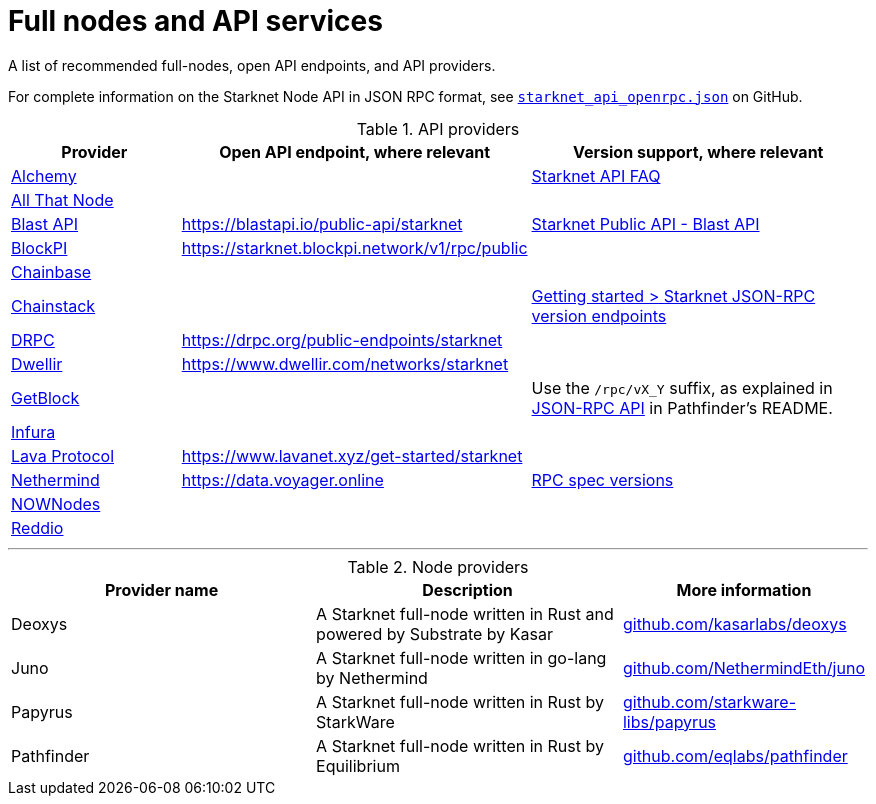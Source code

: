 = Full nodes and API services

A list of recommended full-nodes, open API endpoints, and API providers.

For complete information on the Starknet Node API in JSON RPC format, see link:https://github.com/starkware-libs/starknet-specs/blob/master/api/starknet_api_openrpc.json[`starknet_api_openrpc.json`] on GitHub.

.API providers
[cols="1,2,2",stripes=even]
|===
|Provider |Open API endpoint, where relevant |Version support, where relevant

|http://www.alchemy.com/starknet[Alchemy] |  |https://docs.alchemy.com/reference/starknet-api-faq#what-versions-of-starknet-api-are-supported[Starknet API FAQ]

|https://www.allthatnode.com/starknet.dsrv[All That Node] |  |

|http://blastapi.io/public-api/starknet[Blast API] |https://blastapi.io/public-api/starknet[https://blastapi.io/public-api/starknet] a|
https://blastapi.io/public-api/starknet[Starknet Public API - Blast API]

|http://blockpi.io/starknet[BlockPI] |https://starknet.blockpi.network/v1/rpc/public[https://starknet.blockpi.network/v1/rpc/public] | 

|http://chainbase.com/chainNetwork/Starknet[Chainbase] |  |

|https://chainstack.com/build-better-with-starknet/[Chainstack] |  a| link:https://docs.chainstack.com/reference/getting-started-starknet#starknet-json-rpc-version-endpoints[Getting started >
Starknet JSON-RPC version endpoints]

|https://drpc.org/public-endpoints/starknet[DRPC] |https://drpc.org/public-endpoints/starknet[https://drpc.org/public-endpoints/starknet] | 

|https://www.dwellir.com/[Dwellir] |https://www.dwellir.com/networks/starknet[https://www.dwellir.com/networks/starknet] |

|https://getblock.io/nodes/strk/[GetBlock] |  |Use the `/rpc/vX_Y` suffix, as explained in https://github.com/eqlabs/pathfinder?tab=readme-ov-file#json-rpc-api[JSON-RPC API] in Pathfinder’s README.

|https://www.infura.io/networks/ethereum/starknet[Infura] |  |

|https://www.lavanet.xyz/[Lava Protocol] |https://www.lavanet.xyz/get-started/starknet[https://www.lavanet.xyz/get-started/starknet] |
|https://data.voyager.online/[Nethermind] |https://data.voyager.online/[https://data.voyager.online] a|
https://docs.data.voyager.online/spec[RPC spec versions]
|link:https://nownodes.io/starknet[NOWNodes]| |
|https://www.reddio.com/node[Reddio] |  | 
|===


'''




.Node providers
[cols="1,2,1",stripes=even]
[%header,cols="2,2,1"]
|===
| Provider name | Description | More information
|Deoxys|A Starknet full-node written in Rust and powered by Substrate by Kasar |link:https://github.com/kasarlabs/deoxys[github.com/kasarlabs/deoxys]
|Juno|A Starknet full-node written in go-lang by Nethermind |link:https://github.com/NethermindEth/juno[github.com/NethermindEth/juno]
|Papyrus|A Starknet full-node written in Rust by StarkWare | link:https://github.com/starkware-libs/papyrus[github.com/starkware-libs/papyrus]
|Pathfinder|A Starknet full-node written in Rust by Equilibrium |link:https://github.com/eqlabs/pathfinder[github.com/eqlabs/pathfinder]
|===
